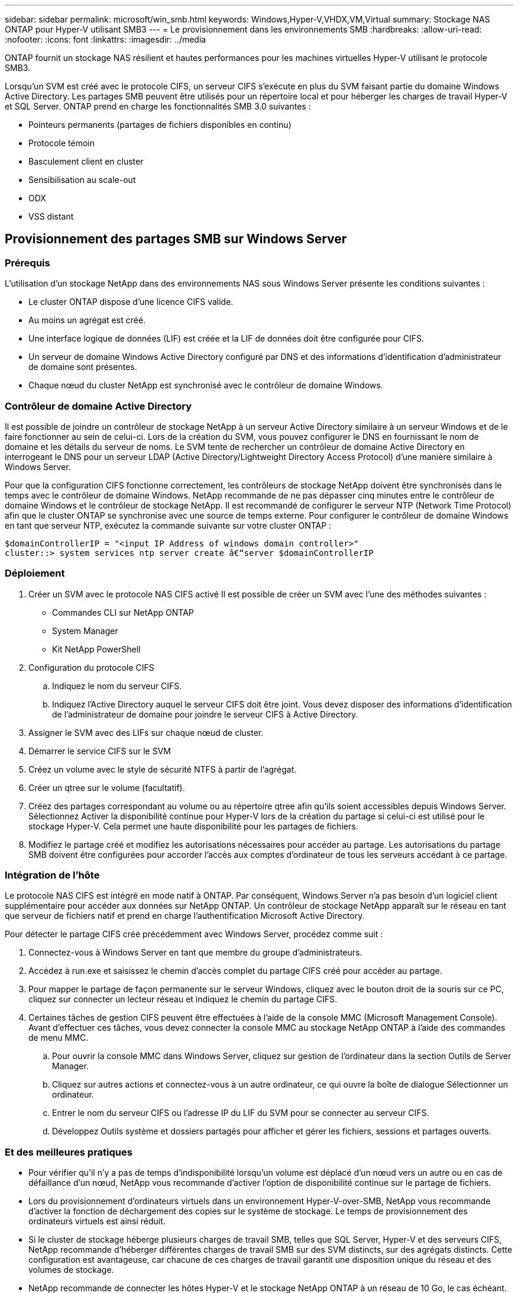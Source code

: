 ---
sidebar: sidebar 
permalink: microsoft/win_smb.html 
keywords: Windows,Hyper-V,VHDX,VM,Virtual 
summary: Stockage NAS ONTAP pour Hyper-V utilisant SMB3 
---
= Le provisionnement dans les environnements SMB
:hardbreaks:
:allow-uri-read: 
:nofooter: 
:icons: font
:linkattrs: 
:imagesdir: ../media


[role="lead"]
ONTAP fournit un stockage NAS résilient et hautes performances pour les machines virtuelles Hyper-V utilisant le protocole SMB3.

Lorsqu'un SVM est créé avec le protocole CIFS, un serveur CIFS s'exécute en plus du SVM faisant partie du domaine Windows Active Directory. Les partages SMB peuvent être utilisés pour un répertoire local et pour héberger les charges de travail Hyper-V et SQL Server. ONTAP prend en charge les fonctionnalités SMB 3.0 suivantes :

* Pointeurs permanents (partages de fichiers disponibles en continu)
* Protocole témoin
* Basculement client en cluster
* Sensibilisation au scale-out
* ODX
* VSS distant




== Provisionnement des partages SMB sur Windows Server



=== Prérequis

L'utilisation d'un stockage NetApp dans des environnements NAS sous Windows Server présente les conditions suivantes :

* Le cluster ONTAP dispose d'une licence CIFS valide.
* Au moins un agrégat est créé.
* Une interface logique de données (LIF) est créée et la LIF de données doit être configurée pour CIFS.
* Un serveur de domaine Windows Active Directory configuré par DNS et des informations d'identification d'administrateur de domaine sont présentes.
* Chaque nœud du cluster NetApp est synchronisé avec le contrôleur de domaine Windows.




=== Contrôleur de domaine Active Directory

Il est possible de joindre un contrôleur de stockage NetApp à un serveur Active Directory similaire à un serveur Windows et de le faire fonctionner au sein de celui-ci. Lors de la création du SVM, vous pouvez configurer le DNS en fournissant le nom de domaine et les détails du serveur de noms. Le SVM tente de rechercher un contrôleur de domaine Active Directory en interrogeant le DNS pour un serveur LDAP (Active Directory/Lightweight Directory Access Protocol) d'une manière similaire à Windows Server.

Pour que la configuration CIFS fonctionne correctement, les contrôleurs de stockage NetApp doivent être synchronisés dans le temps avec le contrôleur de domaine Windows. NetApp recommande de ne pas dépasser cinq minutes entre le contrôleur de domaine Windows et le contrôleur de stockage NetApp. Il est recommandé de configurer le serveur NTP (Network Time Protocol) afin que le cluster ONTAP se synchronise avec une source de temps externe. Pour configurer le contrôleur de domaine Windows en tant que serveur NTP, exécutez la commande suivante sur votre cluster ONTAP :

....
$domainControllerIP = "<input IP Address of windows domain controller>"
cluster::> system services ntp server create â€“server $domainControllerIP
....


=== Déploiement

. Créer un SVM avec le protocole NAS CIFS activé Il est possible de créer un SVM avec l'une des méthodes suivantes :
+
** Commandes CLI sur NetApp ONTAP
** System Manager
** Kit NetApp PowerShell


. Configuration du protocole CIFS
+
.. Indiquez le nom du serveur CIFS.
.. Indiquez l'Active Directory auquel le serveur CIFS doit être joint. Vous devez disposer des informations d'identification de l'administrateur de domaine pour joindre le serveur CIFS à Active Directory.


. Assigner le SVM avec des LIFs sur chaque nœud de cluster.
. Démarrer le service CIFS sur le SVM
. Créez un volume avec le style de sécurité NTFS à partir de l'agrégat.
. Créer un qtree sur le volume (facultatif).
. Créez des partages correspondant au volume ou au répertoire qtree afin qu'ils soient accessibles depuis Windows Server. Sélectionnez Activer la disponibilité continue pour Hyper-V lors de la création du partage si celui-ci est utilisé pour le stockage Hyper-V. Cela permet une haute disponibilité pour les partages de fichiers.
. Modifiez le partage créé et modifiez les autorisations nécessaires pour accéder au partage. Les autorisations du partage SMB doivent être configurées pour accorder l'accès aux comptes d'ordinateur de tous les serveurs accédant à ce partage.




=== Intégration de l'hôte

Le protocole NAS CIFS est intégré en mode natif à ONTAP. Par conséquent, Windows Server n'a pas besoin d'un logiciel client supplémentaire pour accéder aux données sur NetApp ONTAP. Un contrôleur de stockage NetApp apparaît sur le réseau en tant que serveur de fichiers natif et prend en charge l'authentification Microsoft Active Directory.

Pour détecter le partage CIFS créé précédemment avec Windows Server, procédez comme suit :

. Connectez-vous à Windows Server en tant que membre du groupe d'administrateurs.
. Accédez à run.exe et saisissez le chemin d'accès complet du partage CIFS créé pour accéder au partage.
. Pour mapper le partage de façon permanente sur le serveur Windows, cliquez avec le bouton droit de la souris sur ce PC, cliquez sur connecter un lecteur réseau et indiquez le chemin du partage CIFS.
. Certaines tâches de gestion CIFS peuvent être effectuées à l'aide de la console MMC (Microsoft Management Console). Avant d'effectuer ces tâches, vous devez connecter la console MMC au stockage NetApp ONTAP à l'aide des commandes de menu MMC.
+
.. Pour ouvrir la console MMC dans Windows Server, cliquez sur gestion de l'ordinateur dans la section Outils de Server Manager.
.. Cliquez sur autres actions et connectez-vous à un autre ordinateur, ce qui ouvre la boîte de dialogue Sélectionner un ordinateur.
.. Entrer le nom du serveur CIFS ou l'adresse IP du LIF du SVM pour se connecter au serveur CIFS.
.. Développez Outils système et dossiers partagés pour afficher et gérer les fichiers, sessions et partages ouverts.






=== Et des meilleures pratiques

* Pour vérifier qu'il n'y a pas de temps d'indisponibilité lorsqu'un volume est déplacé d'un nœud vers un autre ou en cas de défaillance d'un nœud, NetApp vous recommande d'activer l'option de disponibilité continue sur le partage de fichiers.
* Lors du provisionnement d'ordinateurs virtuels dans un environnement Hyper-V-over-SMB, NetApp vous recommande d'activer la fonction de déchargement des copies sur le système de stockage. Le temps de provisionnement des ordinateurs virtuels est ainsi réduit.
* Si le cluster de stockage héberge plusieurs charges de travail SMB, telles que SQL Server, Hyper-V et des serveurs CIFS, NetApp recommande d'héberger différentes charges de travail SMB sur des SVM distincts, sur des agrégats distincts. Cette configuration est avantageuse, car chacune de ces charges de travail garantit une disposition unique du réseau et des volumes de stockage.
* NetApp recommande de connecter les hôtes Hyper-V et le stockage NetApp ONTAP à un réseau de 10 Go, le cas échéant. Dans le cas d'une connectivité réseau de 1 Go, NetApp recommande de créer un groupe d'interfaces composé de plusieurs ports de 1 Go.
* Lors de la migration de machines virtuelles d'un partage SMB 3.0 vers un autre, NetApp recommande d'activer la fonctionnalité de déchargement des copies CIFS sur le système de stockage afin d'accélérer la migration.




=== Choses à retenir

* Lorsque vous provisionnez des volumes pour les environnements SMB, les volumes doivent être créés avec le style de sécurité NTFS.
* Les paramètres de temps des nœuds du cluster doivent être configurés en conséquence. Utilisez le protocole NTP si le serveur CIFS NetApp doit participer au domaine Windows Active Directory.
* Les pointeurs permanents fonctionnent uniquement entre les nœuds d'une paire haute disponibilité.
* Le protocole témoin fonctionne uniquement entre les nœuds d'une paire haute disponibilité.
* Les partages de fichiers disponibles en continu sont pris en charge uniquement pour les charges de travail Hyper-V et SQL Server.
* Le multicanal SMB est pris en charge à partir de ONTAP 9.4.
* RDMA n'est pas pris en charge.
* Les références ne sont pas prises en charge.




== Provisionnement des partages SMB sur Nano Server

Le serveur nano n'a pas besoin d'un logiciel client supplémentaire pour accéder aux données du partage CIFS sur un contrôleur de stockage NetApp.

Pour copier des fichiers de Nano Server vers un partage CIFS, exécutez les applets de commande suivantes sur le serveur distant :

 $ip = "<input IP Address of the Nano Server>"
....
# Create a New PS Session to the Nano Server
$session = New-PSSession -ComputerName $ip -Credential ~\Administrator
....
 Copy-Item -FromSession $s -Path C:\Windows\Logs\DISM\dism.log -Destination \\cifsshare
* `cifsshare` Est le partage CIFS sur le contrôleur de stockage NetApp.
* Pour copier des fichiers sur Nano Server, exécutez l'applet de commande suivante :
+
 Copy-Item -ToSession $s -Path \\cifsshare\<file> -Destination C:\


Pour copier l'intégralité du contenu d'un dossier, spécifiez le nom du dossier et utilisez le paramètre -RECURSE à la fin de l'applet de commande.
